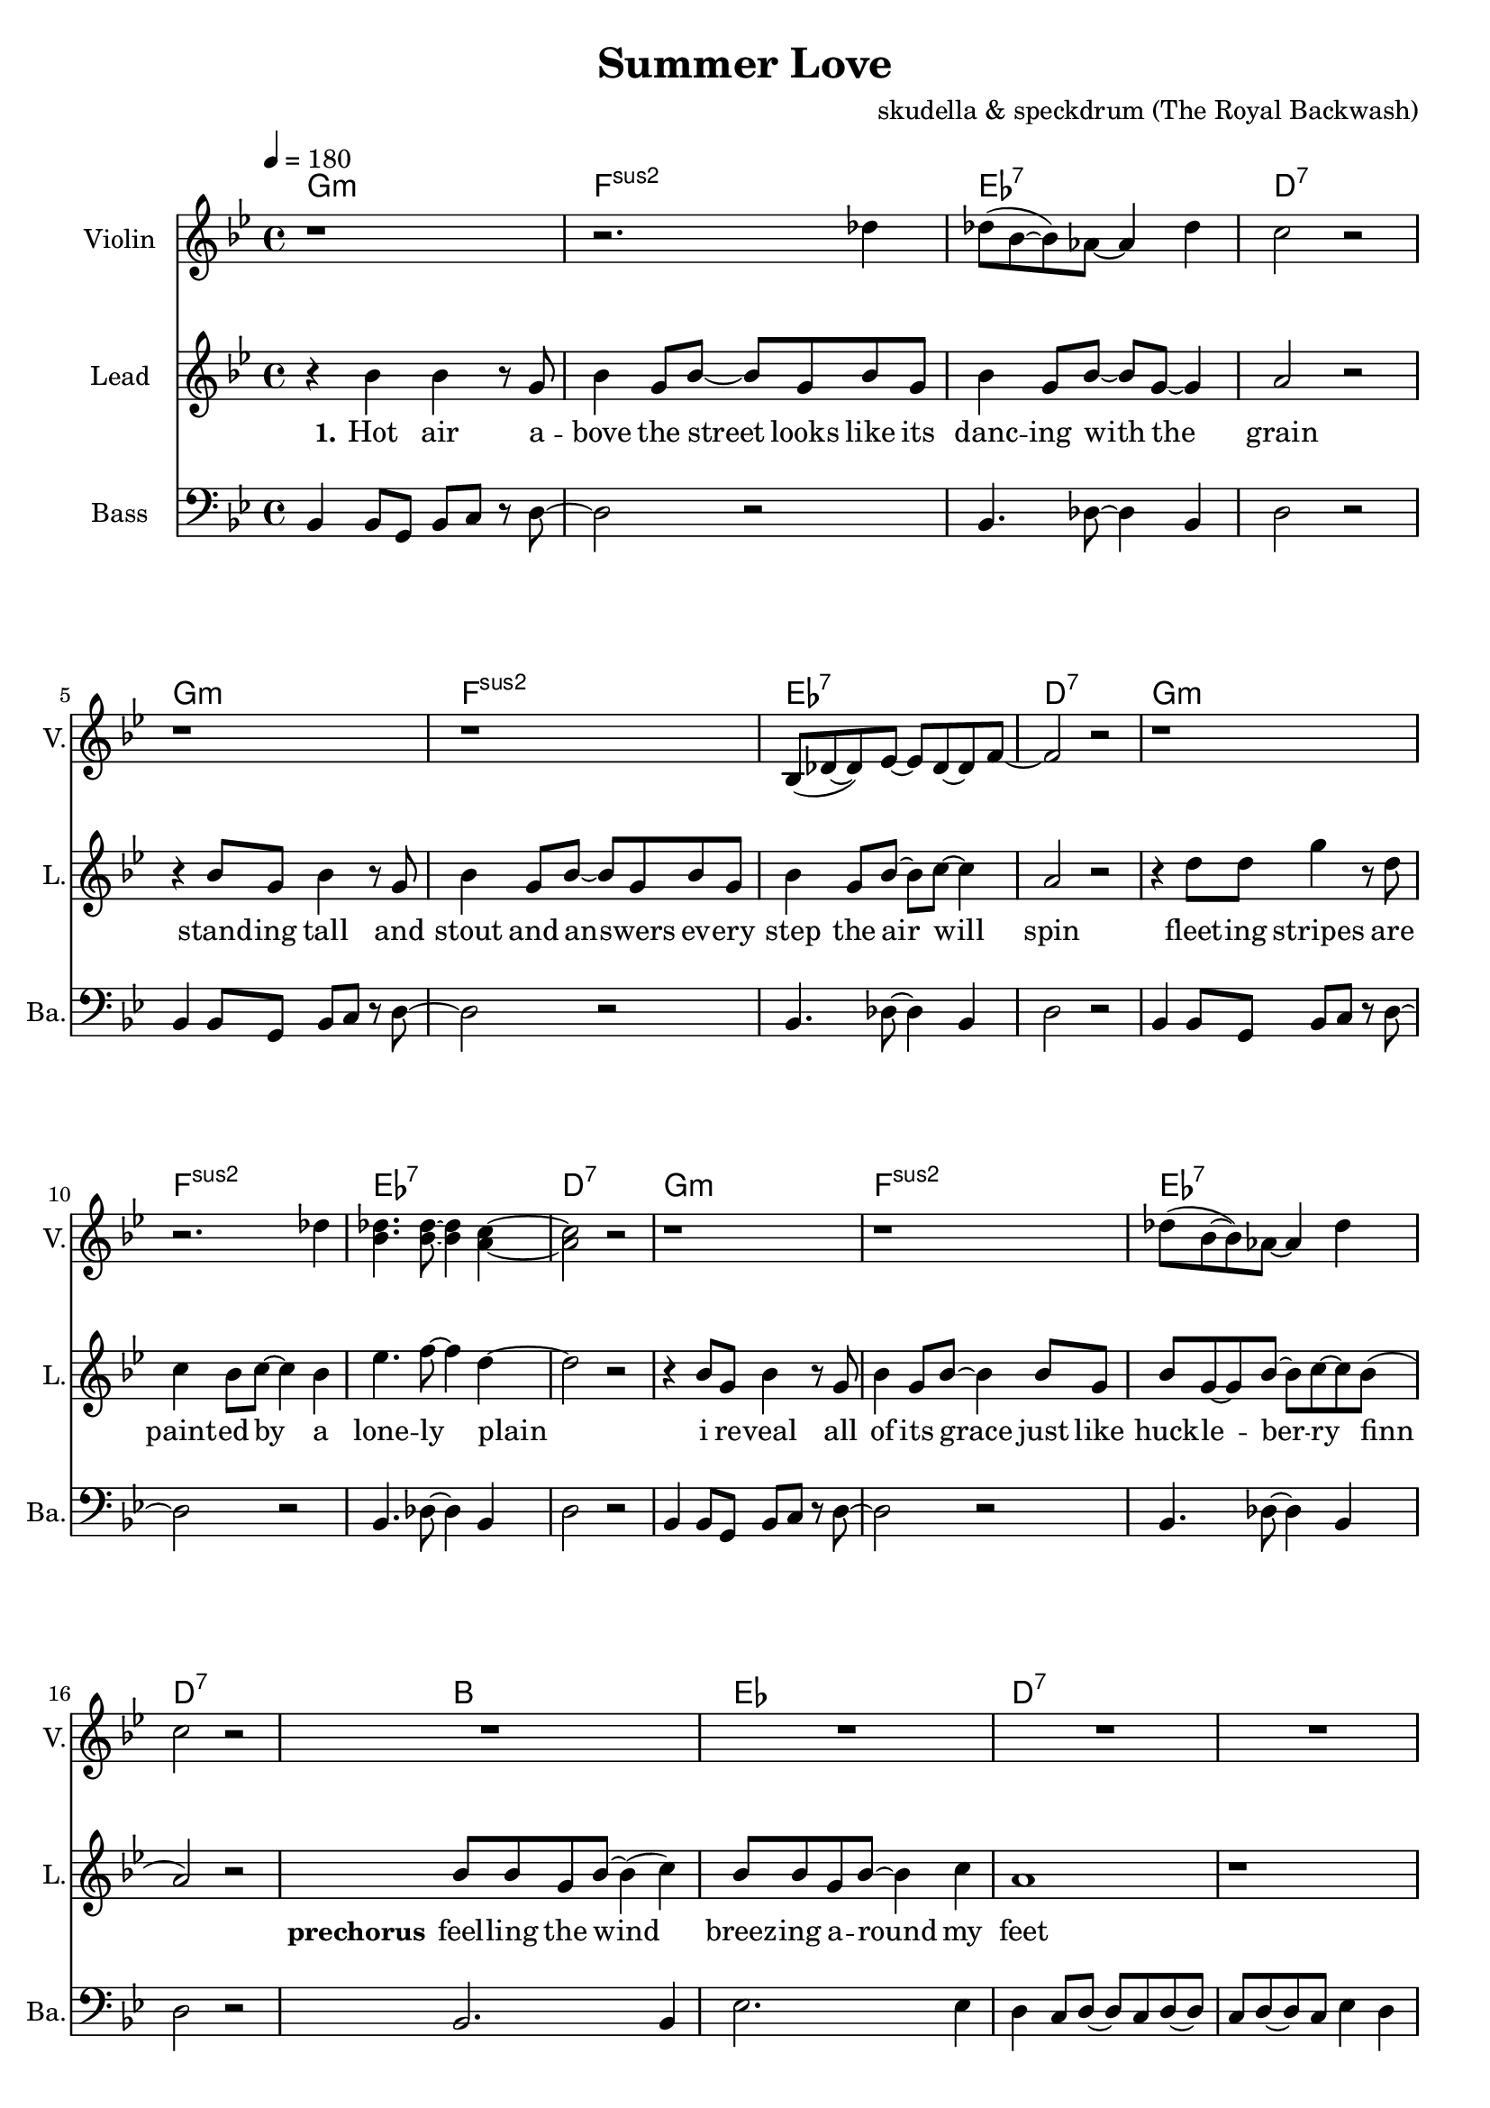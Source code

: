 \version "2.16.2"

\header {
  title = "Summer Love"
  composer = "skudella & speckdrum (The Royal Backwash)"

}

global = {
  \key e \minor
  \time 4/4
  \tempo 4 = 180
}

harmonies = \chordmode {
  \germanChords
 e1:m d1:sus2 c1:7 b1:7
 e1:m d1:sus2 c1:7 b1:7
 e1:m d1:sus2 c1:7 b1:7
 %e2:m d2:sus2 f2:7 b2:7
 e1:m d1:sus2 c1:7 b1:7
 
 g1 c1 b1:7 b1:7
 g1 c1 b1:7 b1:7
 %g2 a2 fis2:7 fis2:7
 
 c1 d1 g1 b1:7
 %g2 b2:7 c2 d2
 c1 d1 e1 e1
 c1 d1 g2 d2 g2 d2 
 c1 d1 e1 e1
 
 c1:7 b1:7
 c1:7 b1:7 
 c1:7 b1:7 
 c1:7 b1:7 
 
}

violinMusic = \relative c'' {
\key e \minor

r1 r2. bes4 
bes8(g8~g8) f8~f4 bes4 a2 r2
r1 r1 
g,8(bes8~bes8) c8~c8 bes8~bes8 d8~d2 r2
r1 r2. bes'4 
<g bes>4. <g bes>8~<g bes>4 <fis a>4~<fis a>2 r2
r1 r1 
bes8(g8~g8) f8~f4 bes4 a2 r2
R\breve*2
r1 r4 c8 b8~b4 a4 a1\glissando b1


}
leadGuitarMusic = \relative c'' {

}

trumpetoneVerseMusic = \relative c'' {

}

trumpetonePreChorusMusic = \relative c'' {
}

trumpetoneChorusMusic = \relative c'' {
}

trumpetoneBridgeMusic = \relative c'' {
}

trumpettwoVerseMusic = \relative c'' {
}

trumpettwoPreChrousMusic = \relative c'' {

}

trumpettwoChorusMusic = \relative c'' {

}

leadMusicverse = \relative c''{
%e4. e8 g8. e16~e8 e8 g2 fis4 r4
%e4. e8 g8. a16~a8 g8 bes2 r2
%e,4. e8 g8. e16~e8 e8 g2 fis4 r4
%g4. g8 b8. a16~a8 g8 bes2 b4 r4
r4 g4 g4 r8 e8 g4 e8 g8~g8 e8 g8 e8
g4 e8 g8~g8 e8~e4 fis2 r2
r4 g8 e8 g4 r8  e8 g4 e8 g8~g8 e8 g8 e8
g4 e8 g8~g8 a8~a4 fis2 r2
r4 b8 b8 e4 r8 b8 a4 g8 a8~a4 g4
c4. d8~d4 b4~b2 r2
r4 g8 e8 g4 r8  e8 g4 e8 g8~g4 g8 e8
g8 e8~e8 g8~g8 a8~a8 g8(fis2) r2


}

leadMusicprechorus = \relative c'{
g'8 g8 e8 g8~g4( a4) g8 g8 e8 g8~g4 a4 fis1 r1
g8 g8 e8 g8~g4 a4 c8 b8~b8 a8~a4 c4 b1 r1

}

leadMusicchorus = \relative c''{
%g8. a16~a8 b8 a8. g16~g8 a8 b8. a16~a8 g8 fis8. g16~g8 a8 
%e8. fis16~fis8 g8 a8. g16~g8 fis8 e2 r2 
%g8. a16~a8 b8 a8. g16~g8 a8 b16 a16~a16 g16~g8 a8 b16 a16~a16 g16~g8 a8
%g8. e16~e8 g8 fis8. e16~e8 d8 e2 r2
r4 g4 a4 b4 a8 a8~a8 g8~g4 a4
b8 b8~b8 a8~a4 g4 fis4 g8 a8~a2
r4 e8 e8~e4 g4 a4 g8 fis8~fis8 fis8~fis8 e8~
e1 r1
r4 g8 g8 a8 b8~b4 a4. g8~g4 a4
b8 a8~a8 g8~g4 a4 b8 a8~a8 g8~g4 a4
g8 e8~e8 e8~e4 g4 a8 g8~g8 fis8~fis8 d8~d8 gis8~
gis1 r1
\bar ".|"

}

leadMusicBridge = \relative c''{

}

leadWordsOne = \lyricmode { 
\set stanza = "1." 
Hot air a -- bove the street looks like its danc -- ing with the grain
stand -- ing tall and stout and an -- swers ev -- ery step the air will spin
fleet -- ing stripes are paint -- ed by a lone -- ly plain
i re -- veal all of its grace just like huck -- le -- ber -- ry finn
}

leadWordsPreChorus  = \lyricmode {
\set stanza = "prechorus"
feel -- ling the wind breez -- ing a -- round my feet
when have they start -- ed mov -- ing with the beat
}

leadWordsChorus = \lyricmode {
\set stanza = "chorus"
its been the sum -- mer days of co -- ro -- nals and pol -- ka dots
of course there will be none like this
shel -- tered with the scent of for -- get -- me -- nots and lol -- li -- pops
my sum -- mer love and ev -- ery fare -- well kiss __
}

leadWordsBridge = \lyricmode {
\set stanza = "bridge"

}

leadWordsTwo = \lyricmode { 
\set stanza = "2." 

}

leadWordsThree = \lyricmode {
\set stanza = "3." 

}

leadWordsFour = \lyricmode {
\set stanza = "4." 

}
backingOneVerseMusic = \relative c' {
R1*24
}

backingOneChorusMusic = \relative c' {
r4 e4 d4 e4 fis8 fis8~fis8 e8~e4 fis4 g8 g8~g8 fis8~fis4 e4 fis4 e8 fis8~fis2
r4 e8 e8~e4 e4 fis4 e8 d8~d8 d8~d8 b8~b1 r1
r4 e8 d8 e8 g8~g4 fis4. e8~e4 d4 g8 d8~d8 d8~d4 fis4 g8 d8~d8 d8~d4 fis4
e8 e8~e8 e8~e4 e4 fis8 d8~d8 d8~d8 d8~d8 e8~
e1 r1 
%e8. d16~d8 e8 fis8. e16~e8 fis8 g8. fis16~fis8 e8 fis8. e16~e8 fis8 
%e8. e16~e8 e8 fis8. e16~e8 dis8 b2 r2 
%e8. d16~d8 e8 fis8. e16~e8 fis8 e16 e16~e16 e16~e8 e8 d16 d16~d16 d16~d8 d8
%e8. e16~e8 e8 fis8. b,16~b8 b8 b2 r2 
}

backingOneChorusWords = \lyricmode {
 

}

backingTwoVerseMusic = \relative c' {
R1*24
 
}

backingTwoChorusMusic = \relative c' {

}

backingTwoChorusWords = \lyricmode {

}

derbassVerse = \relative c {
  \clef bass
  g4 g8 e8 g8 a8 r8 b8~b2 r2
  g4. bes8~bes4 g4 b2 r2
  g4 g8 e8 g8 a8 r8 b8~b2 r2
  g4. bes8~bes4 g4 b2 r2 
  g4 g8 e8 g8 a8 r8 b8~b2 r2
  g4. bes8~bes4 g4 b2 r2 
  g4 g8 e8 g8 a8 r8 b8~b2 r2
  g4. bes8~bes4 g4 b2 r2
  g2. g4 c2. c4 b4 a8 b8~b8 a8 b8~b8 a8 b8~b8 a8 c4 b4
  g2. g4 c2. c4 b1 b1
  

}

\score {
  <<
    \new ChordNames {
      \set chordChanges = ##t
      \transpose c es { \global \harmonies }
    }

    \new StaffGroup <<
    
      \new Staff = "Violin" {
        \set Staff.instrumentName = #"Violin"
        \set Staff.shortInstrumentName = #"V."
        \set Staff.midiInstrument = #"violin"
         \transpose c es { \violinMusic }
      }
      \new Staff = "Guitar" {
        \set Staff.instrumentName = #"Guitar"
        \set Staff.shortInstrumentName = #"G."
        \set Staff.midiInstrument = #"overdriven guitar"
        \transpose c es { \global \leadGuitarMusic }
      }
        \new Staff = "Trumpets" <<
        \set Staff.instrumentName = #"Trumpets"
	\set Staff.shortInstrumentName = #"T."
        \set Staff.midiInstrument = #"trumpet"
        %\new Voice = "Trumpet1Verse" { \voiceOne << \transpose c es { \global \trumpetoneVerseMusic } >> }
        %\new Voice = "Trumpet1PreChorus" { \voiceOne << \transpose c es { \trumpetonePreChorusMusic } >> }
        %\new Voice = "Trumpet1Chorus" { \voiceOne << \transpose c es { \trumpetoneChorusMusic } >> }
        %\new Voice = "Trumpet1Bridge" { \voiceOne << \transpose c es { \trumpetoneBridgeMusic } >> }
	%\new Voice = "Trumpet2Verse" { \voiceTwo << \transpose c es { \global \trumpettwoVerseMusic } >> }      
	%\new Voice = "Trumpet2PreChorus" { \voiceTwo << \transpose c es {  \trumpettwoPreChrousMusic } >> }      
	%\new Voice = "Trumpet2Chorus" { \voiceTwo << \transpose c es { \trumpettwoChorusMusic } >> }      
        \new Voice = "Trumpet1" { \voiceOne << \transpose c es { \global \trumpetoneVerseMusic \trumpetonePreChorusMusic \trumpetoneChorusMusic \trumpetoneBridgeMusic} >> }
	\new Voice = "Trumpet2" { \voiceTwo << \transpose c es { \global \trumpettwoVerseMusic \trumpettwoPreChrousMusic \trumpettwoChorusMusic} >> }      
      >>
    >>  
    \new StaffGroup <<
      \new Staff = "lead" {
	\set Staff.instrumentName = #"Lead"
	\set Staff.shortInstrumentName = #"L."
        \set Staff.midiInstrument = #"voice oohs"
        \new Voice = "leadverse" { << \transpose c es { \global \leadMusicverse } >> }
        \new Voice = "leadprechorus" { << \transpose c es { \leadMusicprechorus } >> }
        \new Voice = "leadchorus" { << \transpose c es { \leadMusicchorus } >> }
        \new Voice = "leadbridge" { << \transpose c es { \leadMusicBridge } >> }
      }
      \new Lyrics \with { alignBelowContext = #"lead" }
      \lyricsto "leadbridge" \leadWordsBridge
      \new Lyrics \with { alignBelowContext = #"lead" }
      \lyricsto "leadchorus" \leadWordsChorus
      \new Lyrics \with { alignBelowContext = #"lead" }
      \lyricsto "leadprechorus" \leadWordsPreChorus
      \new Lyrics \with { alignBelowContext = #"lead" }
      \lyricsto "leadverse" \leadWordsFour
      \new Lyrics \with { alignBelowContext = #"lead" }
      \lyricsto "leadverse" \leadWordsThree
      \new Lyrics \with { alignBelowContext = #"lead" }
      \lyricsto "leadverse" \leadWordsTwo
      \new Lyrics \with { alignBelowContext = #"lead" }
      \lyricsto "leadverse" \leadWordsOne
      
     
      % we could remove the line about this with the line below, since
      % we want the alto lyrics to be below the alto Voice anyway.
      % \new Lyrics \lyricsto "altos" \altoWords

      \new Staff = "backing" <<
	%  \clef backingTwo
	\set Staff.instrumentName = #"Backing"
	\set Staff.shortInstrumentName = #"B."
        \set Staff.midiInstrument = #"voice oohs"
	\new Voice = "backingOnes" { \voiceOne << \transpose c es { \global \backingOneVerseMusic \backingOneChorusMusic } >> }
	\new Voice = "backingTwoes" { \voiceTwo << \transpose c es { \global \backingTwoVerseMusic \backingTwoChorusMusic } >> }

      >>
      % again, we could replace the line above this with the line below.
      % \new Lyrics \lyricsto "backingTwoes" \backingTwoWords
    >>
    \new StaffGroup <<
      \new Staff = "Staff_bass" {
        \set Staff.instrumentName = #"Bass"
	\set Staff.shortInstrumentName = #"Ba."
        %\set Staff.midiInstrument = #"electric bass (pick)"
        \set Staff.midiInstrument = #"slap bass 2"
        \transpose c es { \global \derbassVerse }
      }  
    >>
  >>
  \midi {}
  \layout {
    \context {
      \Staff \RemoveEmptyStaves
      \override VerticalAxisGroup #'remove-first = ##t
    }
  }
}

#(set-global-staff-size 19)

\paper {
  page-count = #2
  
}
